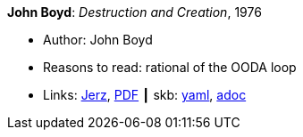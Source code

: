 //
// This file was generated by SKB-Dashboard, task 'lib-yaml2src'
// - on Tuesday November  6 at 21:14:42
// - skb-dashboard: https://www.github.com/vdmeer/skb-dashboard
//

*John Boyd*: _Destruction and Creation_, 1976

* Author: John Boyd
* Reasons to read: rational of the OODA loop
* Links:
      link:http://www.johnljerz.com/superduper/tlxdownloadsiteMAIN/id354.html[Jerz],
      link:http://www.goalsys.com/books/documents/DESTRUCTION_AND_CREATION.pdf[PDF]
    ┃ skb:
        https://github.com/vdmeer/skb/tree/master/data/library/unpublished/1970/boyd-1976-dac.yaml[yaml],
        https://github.com/vdmeer/skb/tree/master/data/library/unpublished/1970/boyd-1976-dac.adoc[adoc]

